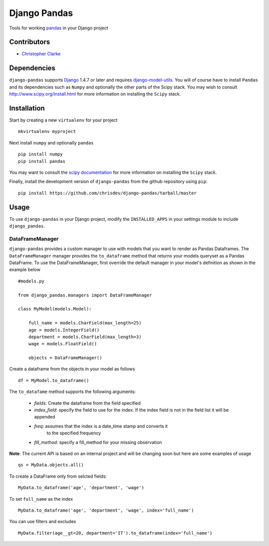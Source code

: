 ==============
Django Pandas
==============

Tools for working `pandas <http://pandas.pydata.org>`_ in your Django project

Contributors
============
* `Christopher Clarke <https://github.com/chrisdev>`_

Dependencies
=============
``django-pandas`` supports `Django`_ 1.4.7 or later and 
requires `django-model-utils`_. 
You will of course have to install ``Pandas`` and its dependencies such as 
``Numpy`` and optionally the 
other parts of the Scipy stack. You may wish to consult 
http://www.scipy.org/install.html for more information on installing the 
``Scipy`` stack. 

.. _Django: http://djangoproject.com/
.. _django-model-utils: http://pypi.python.org/pypi/django-model-utils

Installation
=============
Start by creating a new ``virtualenv`` for your project ::

    mkvirtualenv myproject

Next install ``numpy`` and optionally ``pandas`` ::

    pip install numpy
    pip install pandas

You may want to consult  the `scipy documentation`_ for more information 
on installing the ``Scipy`` stack.

.. _scipy documentation: http://www.scipy.org/install.html

Finally, install the development version of ``django-pandas``  
from the github repository using ``pip``::
    
    pip install https://github.com/chrisdev/django-pandas/tarball/master

Usage
======
To use ``django-pandas`` in your Django project, modify the ``INSTALLED_APPS``
in your settings module to include ``django_pandas``. 

DataFrameManager
----------------
``django-pandas`` provides a custom manager to use with models that
you want to render as Pandas Dataframes. The ``DataFrameManager``
manager provides the ``to_dataframe`` method that returns 
your models queryset as a Pandas DataFrame. To use the DataFrameManager, first
override the default manager in your model's definition 
as shown in the example below ::
    
    #models.py

    from django_pandas.managers import DataFrameManager

    class MyModel(models.Model):

        full_name = models.CharField(max_length=25)
        age = models.IntegerField()
        department = models.CharField(max_length=3)
        wage = models.FloatField()

        objects = DataFrameManager()

Create a dataframe from the objects in your model as follows ::

    df = MyModel.to_dataframe()

The ``to_datafame`` method supports the following arguments:

  - *fields*: Create the dataframe from the field specified

  - *index_field*: specify the field to use  for the index.
    If the index field is not in the field list it will be appended

  - *freq*: assumes that the index is a date_time stamp and converts it
        to the specified frequency

  - *fill_method*: specify a fill_method for your missing observation

**Note**: The current API is based on an internal project and 
will be changing soon but here are some examples of usage ::

    qs = MyData.objects.all()

To create a DataFrame only from selcted fields::
    
    MyData.to_dataframe('age', 'department', 'wage')

To set ``full_name`` as the index ::

     MyData.to_dataframe('age', 'department', 'wage', index='full_name')

You can use filters and excludes ::

    MyData.filter(age__gt=20, department='IT').to_dataframe(index='full_name')

.. end-here
